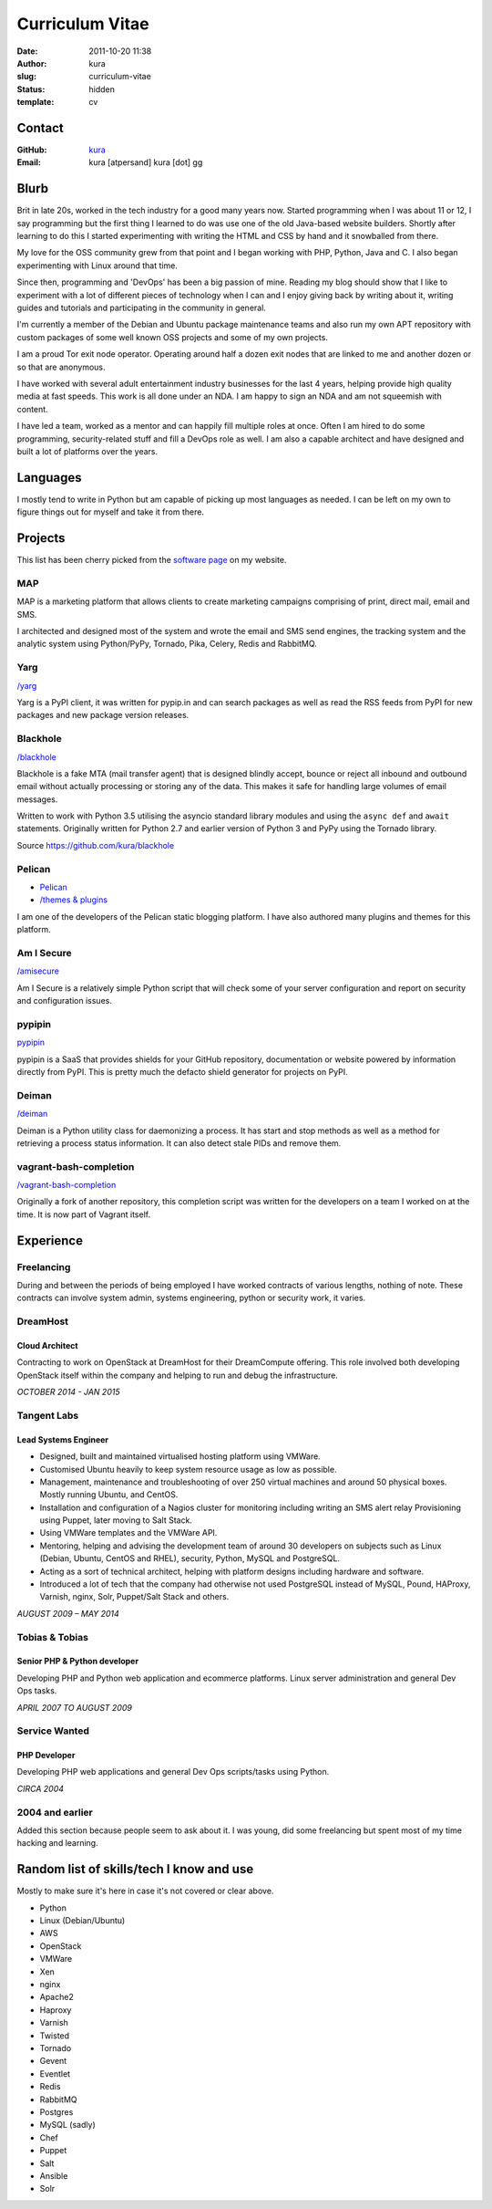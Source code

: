 Curriculum Vitae
################
:date: 2011-10-20 11:38
:author: kura
:slug: curriculum-vitae
:status: hidden
:template: cv

Contact
=======

:GitHub: `kura <https://github.com/kura/>`__
:Email: kura [atpersand] kura [dot] gg

Blurb
=====

Brit in late 20s, worked in the tech industry for a good many years now.
Started programming when I was about 11 or 12, I say programming but the first
thing I learned to do was use one of the old Java-based website builders.
Shortly after learning to do this I started experimenting with writing the
HTML and CSS by hand and it snowballed from there.

My love for the OSS community grew from that point and I began working with
PHP, Python, Java and C. I also began experimenting with Linux around that
time.

Since then, programming and 'DevOps' has been a big passion of mine. Reading my
blog should show that I like to experiment with a lot of different pieces of
technology when I can and I enjoy giving back by writing about it, writing
guides and tutorials and participating in the community in general.

I'm currently a member of the Debian and Ubuntu package maintenance teams and
also run my own APT repository with custom packages of some well known OSS
projects and some of my own projects.

I am a proud Tor exit node operator. Operating around half a dozen exit nodes
that are linked to me and another dozen or so that are anonymous.

I have worked with several adult entertainment industry businesses for the last
4 years, helping provide high quality media at fast speeds. This work is all
done under an NDA. I am happy to sign an NDA and am not squeemish with content.

I have led a team, worked as a mentor and can happily fill multiple roles at
once. Often I am hired to do some programming, security-related stuff and fill
a DevOps role as well. I am also a capable architect and have designed and
built a lot of platforms over the years.

Languages
=========

I mostly tend to write in Python but am capable of picking up most languages as
needed. I can be left on my own to figure things out for myself and take it
from there.

Projects
========

This list has been cherry picked from the
`software page <https://kura.gg/software/>`__ on my website.

MAP
---

MAP is a marketing platform that allows clients to create marketing campaigns
comprising of print, direct mail, email and SMS.

I architected and designed most of the system and wrote the email and SMS send
engines, the tracking system and the analytic system using Python/PyPy,
Tornado, Pika, Celery, Redis and RabbitMQ.

Yarg
----

`/yarg <https://kura.gg/yarg/>`__

Yarg is a PyPI client, it was written for pypip.in and can search packages as
well as read the RSS feeds from PyPI for new packages and new package version
releases.

Blackhole
---------

`/blackhole <https://kura.gg/blackhole/>`__

Blackhole is a fake MTA (mail transfer agent) that is designed blindly accept,
bounce or reject all inbound and outbound email without actually processing or
storing any of the data. This makes it safe for handling large volumes of email
messages.

Written to work with Python 3.5 utilising the asyncio standard library modules
and using the ``async def`` and ``await`` statements. Originally written for
Python 2.7 and earlier version of Python 3 and PyPy using the Tornado library.

Source `https://github.com/kura/blackhole
<https://github.com/kura/blackhole>`__

Pelican
-------

- `Pelican <https://github.com/getpelican/>`__
- `/themes & plugins <https://kura.gg/software/>`__

I am one of the developers of the Pelican static blogging platform. I have also
authored many plugins and themes for this platform.

Am I Secure
-----------

`/amisecure <https://kura.gg/amisecure/>`__

Am I Secure is a relatively simple Python script that will check some of your
server configuration and report on security and configuration issues.

pypipin
-------

`pypipin <https://github.com/badges/pypipins/>`__

pypipin is a SaaS that provides shields for your GitHub repository,
documentation or website powered by information directly from PyPI. This is
pretty much the defacto shield generator for projects on PyPI.

Deiman
------

`/deiman <https://kura.gg/deiman/>`__

Deiman is a Python utility class for daemonizing a process. It has start and
stop methods as well as a method for retrieving a process status information.
It can also detect stale PIDs and remove them.

vagrant-bash-completion
-----------------------

`/vagrant-bash-completion <https://kura.gg/vagrant-bash-completion/>`__

Originally a fork of another repository, this completion script was written for
the developers on a team I worked on at the time. It is now part of Vagrant
itself.

Experience
==========

Freelancing
-----------

During and between the periods of being employed I have worked contracts of
various lengths, nothing of note. These contracts can involve system admin,
systems engineering, python or security work, it varies.

DreamHost
---------

Cloud Architect
~~~~~~~~~~~~~~~

Contracting to work on OpenStack at DreamHost for their DreamCompute offering.
This role involved both developing OpenStack itself within the company and
helping to run and debug the infrastructure.

*OCTOBER 2014 - JAN 2015*

Tangent Labs
------------

Lead Systems Engineer
~~~~~~~~~~~~~~~~~~~~~

- Designed, built and maintained virtualised hosting platform using VMWare.
- Customised Ubuntu heavily to keep system resource usage as low as possible.
- Management, maintenance and troubleshooting of over 250 virtual machines and
  around 50 physical boxes. Mostly running Ubuntu, and CentOS.
- Installation and configuration of a Nagios cluster for monitoring including
  writing an SMS alert relay Provisioning using Puppet, later moving to Salt
  Stack.
- Using VMWare templates and the VMWare API.
- Mentoring, helping and advising the development team of around 30 developers
  on subjects such as Linux (Debian, Ubuntu, CentOS and RHEL), security,
  Python, MySQL and PostgreSQL.
- Acting as a sort of technical architect, helping with platform designs
  including hardware and software.
- Introduced a lot of tech that the company had otherwise not used PostgreSQL
  instead of MySQL, Pound, HAProxy, Varnish, nginx, Solr, Puppet/Salt Stack and
  others.

*AUGUST 2009 – MAY 2014*

Tobias & Tobias
---------------

Senior PHP & Python developer
~~~~~~~~~~~~~~~~~~~~~~~~~~~~~

Developing PHP and Python web application and ecommerce platforms.
Linux server administration and general Dev Ops tasks.

*APRIL 2007 TO AUGUST 2009*

Service Wanted
--------------

PHP Developer
~~~~~~~~~~~~~

Developing PHP web applications and general Dev Ops scripts/tasks using Python.

*CIRCA 2004*

2004 and earlier
----------------

Added this section because people seem to ask about it. I was young, did some
freelancing but spent most of my time hacking and learning.

Random list of skills/tech I know and use
=========================================

Mostly to make sure it's here in case it's not covered or clear above.

- Python
- Linux (Debian/Ubuntu)
- AWS
- OpenStack
- VMWare
- Xen
- nginx
- Apache2
- Haproxy
- Varnish
- Twisted
- Tornado
- Gevent
- Eventlet
- Redis
- RabbitMQ
- Postgres
- MySQL (sadly)
- Chef
- Puppet
- Salt
- Ansible
- Solr
